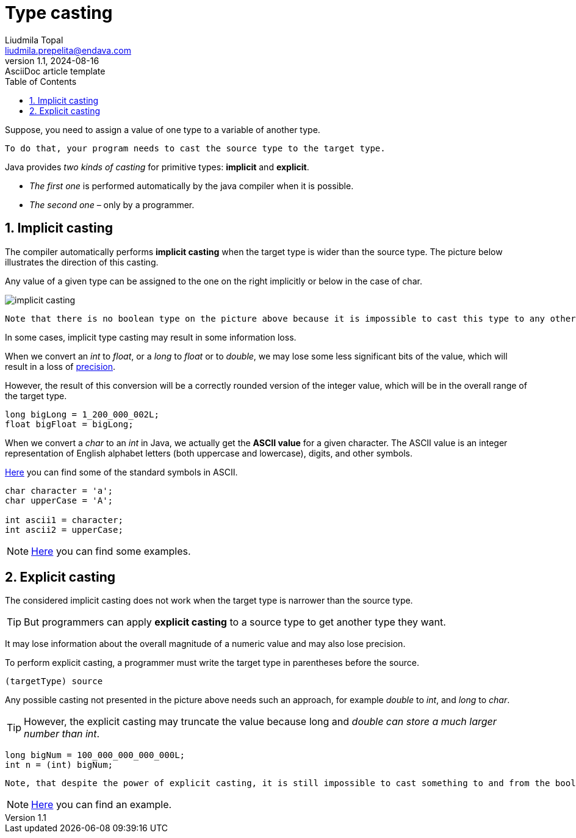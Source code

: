 = Type casting
Liudmila Topal <liudmila.prepelita@endava.com>
3.0, July 29, 2022: AsciiDoc article template
:revnumber: 1.1
:revdate: 2024-08-16
:doctype: book
:toc: left
:sectnums:
:icons: font
:highlightjs-languages: java

Suppose, you need to assign a value of one type to a variable of another type.

----
To do that, your program needs to cast the source type to the target type.
----

Java provides _two kinds of casting_ for primitive types: *implicit* and *explicit*.

* _The first one_ is performed automatically by the java compiler when it is possible.
* _The second one_ – only by a programmer.

== Implicit casting

The compiler automatically performs *implicit casting* when the target type is wider than the source type.
The picture below illustrates the direction of this casting.

Any value of a given type can be assigned to the one on the right implicitly or below in the case of char.

image::../resource/implicit_casting.png[]

----
Note that there is no boolean type on the picture above because it is impossible to cast this type to any other and vice versa.
----

In some cases, implicit type casting may result in some information loss.

When we convert an _int_ to _float_, or a _long_ to _float_ or to _double_, we may lose some less significant bits of the value, which will result in a loss of https://hyperskill.org/learn/step/13511[precision].

However, the result of this conversion will be a correctly rounded version of the integer value, which will be in the overall range of the target type.

[source,java]
----
long bigLong = 1_200_000_002L;
float bigFloat = bigLong;
----

When we convert a _char_ to an _int_ in Java, we actually get the *ASCII value* for a given character.
The ASCII value is an integer representation of English alphabet letters (both uppercase and lowercase), digits, and other symbols.

https://ascii.cl/[Here] you can find some of the standard symbols in ASCII.

[source,java]
----
char character = 'a';
char upperCase = 'A';

int ascii1 = character;
int ascii2 = upperCase;
----

[NOTE]
====
link:casting_examples/ImplicitCasting.java[Here] you can find some examples.
====

== Explicit casting

The considered implicit casting does not work when the target type is narrower than the source type.

TIP: But programmers can apply *explicit casting* to a source type to get another type they want.

It may lose information about the overall magnitude of a numeric value and may also lose precision.

To perform explicit casting, a programmer must write the target type in parentheses before the source.

[source,java]
----
(targetType) source
----

Any possible casting not presented in the picture above needs such an approach, for example _double_ to _int_, and _long_ to _char_.

TIP: However, the explicit casting may truncate the value because long and _double can store a much larger number than int_.

[source,java]
----
long bigNum = 100_000_000_000_000L;
int n = (int) bigNum;
----

----
Note, that despite the power of explicit casting, it is still impossible to cast something to and from the boolean type.
----

[NOTE]
====
link:casting_examples/ExplicitCasting.java[Here] you can find an example.
====